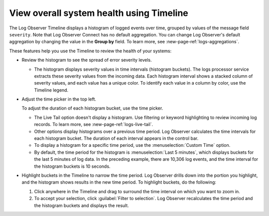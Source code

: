 .. _logs-timeline:

*****************************************************************
View overall system health using Timeline
*****************************************************************

.. meta created 2021-02-17
.. meta DOCS-1962

.. meta::
  :description: Log Observer Timeline displays a histogram chart of logged events over time, grouped by values of the “message” field. See the spread of error severity levels.

The Log Observer Timeline displays a histogram of logged events over time, grouped by values of the message field ``severity``. Note that Log Observer Connect has no default aggregation. You can change Log Observer's default aggregation by changing the value in the :strong:`Group by` field. To learn more, see :new-page-ref:`logs-aggregations`.

These features help you use the Timeline to review the health of your systems:

*  Review the histogram to see the spread of error severity levels.

   * The histogram displays severity values in time intervals (histogram buckets).
     The logs processor service extracts these severity values from the
     incoming data. Each histogram interval shows a stacked column of severity values, and each value has a unique color. To identify each value in a column by color, use the Timeline legend.

*  Adjust the time picker in the top left.

   To adjust the duration of each histogram bucket, use the time picker.

   * The Live Tail option doesn't display a histogram. Use filtering or keyword highlighting to
     review incoming log records. To learn more, see :new-page-ref:`logs-live-tail`.
   * Other options display histograms over a previous time period. Log Observer calculates the time intervals for each
     histogram bucket. The duration of each interval appears in the control bar.
   * To display a histogram for a specific time period, use the :menuselection:`Custom Time` option.
   * By default, the time period for the histogram is :menuselection:`Last 5 minutes`, which displays buckets for
     the last 5 minutes of log data. In the preceding example, there are 10,306 log events, and the
     time interval for the histogram buckets is 10 seconds.

*  Highlight buckets in the Timeline to narrow the time period. Log Observer drills down into the portion you highlight,
   and the histogram shows results in the new time period. To highlight buckets, do the following:

   #. Click anywhere in the Timeline and drag to surround the time interval on which you want to zoom in.
      
   #. To accept your selection, click :guilabel:`Filter to selection`. Log Observer recalculates the time period and
      the histogram buckets and displays the result.



